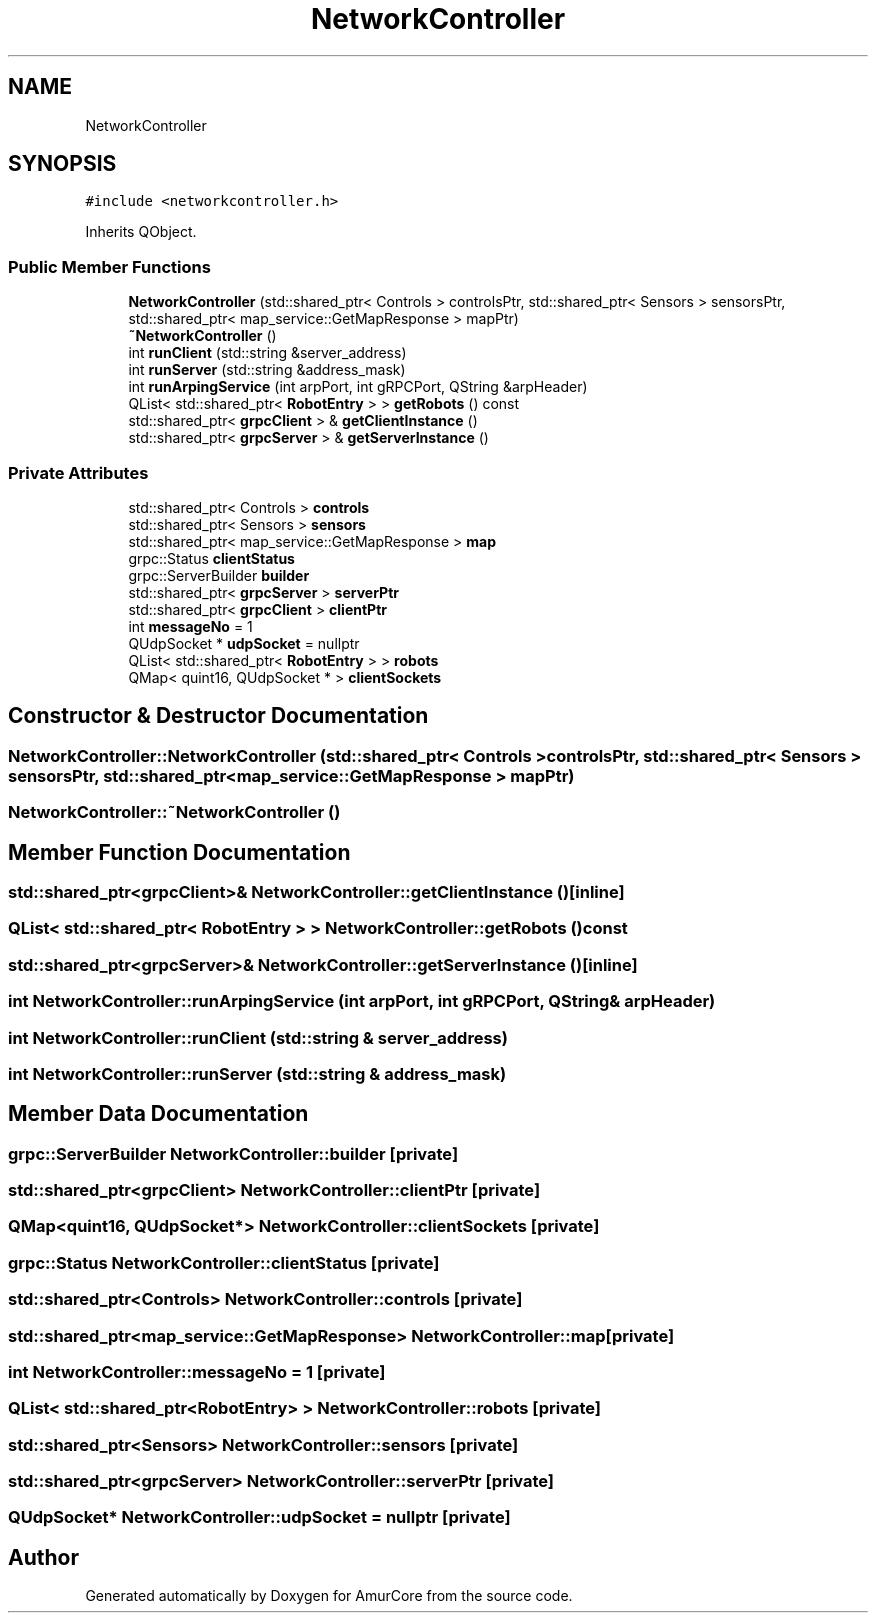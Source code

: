 .TH "NetworkController" 3 "Wed Apr 9 2025" "Version 1.0" "AmurCore" \" -*- nroff -*-
.ad l
.nh
.SH NAME
NetworkController
.SH SYNOPSIS
.br
.PP
.PP
\fC#include <networkcontroller\&.h>\fP
.PP
Inherits QObject\&.
.SS "Public Member Functions"

.in +1c
.ti -1c
.RI "\fBNetworkController\fP (std::shared_ptr< Controls > controlsPtr, std::shared_ptr< Sensors > sensorsPtr, std::shared_ptr< map_service::GetMapResponse > mapPtr)"
.br
.ti -1c
.RI "\fB~NetworkController\fP ()"
.br
.ti -1c
.RI "int \fBrunClient\fP (std::string &server_address)"
.br
.ti -1c
.RI "int \fBrunServer\fP (std::string &address_mask)"
.br
.ti -1c
.RI "int \fBrunArpingService\fP (int arpPort, int gRPCPort, QString &arpHeader)"
.br
.ti -1c
.RI "QList< std::shared_ptr< \fBRobotEntry\fP > > \fBgetRobots\fP () const"
.br
.ti -1c
.RI "std::shared_ptr< \fBgrpcClient\fP > & \fBgetClientInstance\fP ()"
.br
.ti -1c
.RI "std::shared_ptr< \fBgrpcServer\fP > & \fBgetServerInstance\fP ()"
.br
.in -1c
.SS "Private Attributes"

.in +1c
.ti -1c
.RI "std::shared_ptr< Controls > \fBcontrols\fP"
.br
.ti -1c
.RI "std::shared_ptr< Sensors > \fBsensors\fP"
.br
.ti -1c
.RI "std::shared_ptr< map_service::GetMapResponse > \fBmap\fP"
.br
.ti -1c
.RI "grpc::Status \fBclientStatus\fP"
.br
.ti -1c
.RI "grpc::ServerBuilder \fBbuilder\fP"
.br
.ti -1c
.RI "std::shared_ptr< \fBgrpcServer\fP > \fBserverPtr\fP"
.br
.ti -1c
.RI "std::shared_ptr< \fBgrpcClient\fP > \fBclientPtr\fP"
.br
.ti -1c
.RI "int \fBmessageNo\fP = 1"
.br
.ti -1c
.RI "QUdpSocket * \fBudpSocket\fP = nullptr"
.br
.ti -1c
.RI "QList< std::shared_ptr< \fBRobotEntry\fP > > \fBrobots\fP"
.br
.ti -1c
.RI "QMap< quint16, QUdpSocket * > \fBclientSockets\fP"
.br
.in -1c
.SH "Constructor & Destructor Documentation"
.PP 
.SS "NetworkController::NetworkController (std::shared_ptr< Controls > controlsPtr, std::shared_ptr< Sensors > sensorsPtr, std::shared_ptr< map_service::GetMapResponse > mapPtr)"

.SS "NetworkController::~NetworkController ()"

.SH "Member Function Documentation"
.PP 
.SS "std::shared_ptr<\fBgrpcClient\fP>& NetworkController::getClientInstance ()\fC [inline]\fP"

.SS "QList< std::shared_ptr< \fBRobotEntry\fP > > NetworkController::getRobots () const"

.SS "std::shared_ptr<\fBgrpcServer\fP>& NetworkController::getServerInstance ()\fC [inline]\fP"

.SS "int NetworkController::runArpingService (int arpPort, int gRPCPort, QString & arpHeader)"

.SS "int NetworkController::runClient (std::string & server_address)"

.SS "int NetworkController::runServer (std::string & address_mask)"

.SH "Member Data Documentation"
.PP 
.SS "grpc::ServerBuilder NetworkController::builder\fC [private]\fP"

.SS "std::shared_ptr<\fBgrpcClient\fP> NetworkController::clientPtr\fC [private]\fP"

.SS "QMap<quint16, QUdpSocket*> NetworkController::clientSockets\fC [private]\fP"

.SS "grpc::Status NetworkController::clientStatus\fC [private]\fP"

.SS "std::shared_ptr<Controls> NetworkController::controls\fC [private]\fP"

.SS "std::shared_ptr<map_service::GetMapResponse> NetworkController::map\fC [private]\fP"

.SS "int NetworkController::messageNo = 1\fC [private]\fP"

.SS "QList< std::shared_ptr<\fBRobotEntry\fP> > NetworkController::robots\fC [private]\fP"

.SS "std::shared_ptr<Sensors> NetworkController::sensors\fC [private]\fP"

.SS "std::shared_ptr<\fBgrpcServer\fP> NetworkController::serverPtr\fC [private]\fP"

.SS "QUdpSocket* NetworkController::udpSocket = nullptr\fC [private]\fP"


.SH "Author"
.PP 
Generated automatically by Doxygen for AmurCore from the source code\&.
